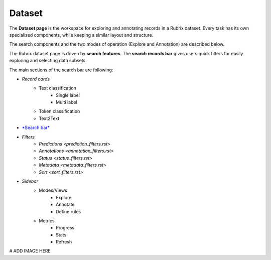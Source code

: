 Dataset
==========
The **Dataset page** is the workspace for exploring and annotating records in a Rubrix dataset. Every task has its own specialized components, while keeping a similar layout and structure.

The search components and the two modes of operation (Explore and Annotation) are described below.

The Rubrix dataset page is driven by **search features**. The **search records bar** gives users quick filters for easily exploring and selecting data subsets.

The main sections of the search bar are following:

- *Record cards*
    - Text classification
        - Single label
        - Multi label
    - Token classification
    - Text2Text
-  `*Search bar* <searchbar.rst>`_\
- *Filters*
    - `Predictions <prediction_filters.rst>`\
    - `Annotations <annotation_filters.rst>`\
    - `Status <status_filters.rst>`\
    - `Metadata <metadata_filters.rst>`\
    - `Sort <sort_filters.rst>`\
- *Sidebar*
    - Modes/Views
        - Explore
        - Annotate
        - Define rules
    - Metrics
        - Progress
        - Stats
        - Refresh

# ADD IMAGE HERE
